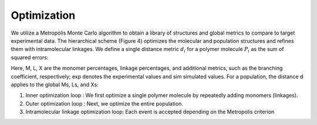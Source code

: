 ===================
Optimization
===================

We utilize a Metropolis Monte Carlo algorithm to obtain a library of structures and global metrics to compare to target experimental data. 
The hierarchical scheme (Figure 4) optimizes the molecular and population structures and refines them with intramolecular linkages. 
We define a single distance metric :math:`d_{i}` for a polymer molecule :math:`P_{i}` as the sum of squared errors:


Here, M, L, X are the monomer percentages, linkage percentages, and additional metrics, 
such as the branching coefficient, respectively; exp denotes the experimental values and sim simulated values. 
For a population, the distance d applies to the global Ms, Ls, and Xs:  


1. Inner optimization loop : We first optimize a single polymer molecule by repeatedly adding monomers (linkages). 

2. Outer optimization loop : Next, we optimize the entire population. 
3. Intramolecular linkage optimization loop: Each event is accepted depending on the Metropolis criterion
